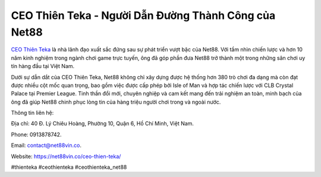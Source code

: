 CEO Thiên Teka - Người Dẫn Đường Thành Công của Net88
===================================

`CEO Thiên Teka <https://net88vin.co/ceo-thien-teka/>`_ là nhà lãnh đạo xuất sắc đứng sau sự phát triển vượt bậc của Net88. Với tầm nhìn chiến lược và hơn 10 năm kinh nghiệm trong ngành chơi game trực tuyến, ông đã góp phần đưa Net88 trở thành một trong những sân chơi uy tín hàng đầu tại Việt Nam. 

Dưới sự dẫn dắt của CEO Thiên Teka, Net88 không chỉ xây dựng được hệ thống hơn 380 trò chơi đa dạng mà còn đạt được nhiều cột mốc quan trọng, bao gồm việc được cấp phép bởi Isle of Man và hợp tác chiến lược với CLB Crystal Palace tại Premier League. Tinh thần đổi mới, chuyên nghiệp và cam kết mang đến trải nghiệm an toàn, minh bạch của ông đã giúp Net88 chinh phục lòng tin của hàng triệu người chơi trong và ngoài nước.

Thông tin liên hệ: 

Địa chỉ: 40 Đ. Lý Chiêu Hoàng, Phường 10, Quận 6, Hồ Chí Minh, Việt Nam. 

Phone: 0913878742. 

Email: contact@net88vin.co. 

Website: https://net88vin.co/ceo-thien-teka/ 

#thienteka #ceothienteka #ceothienteka_net88
